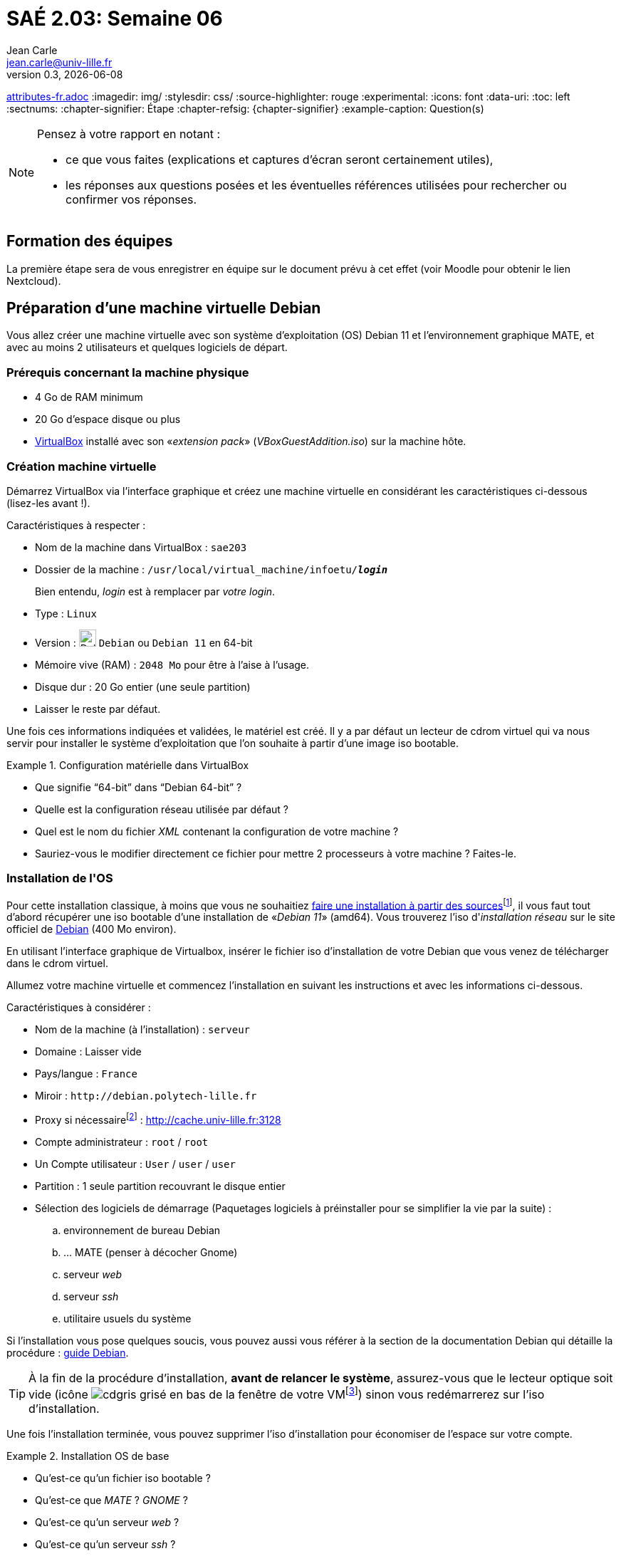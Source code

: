 = SAÉ 2.03: Semaine 06
Jean Carle <jean.carle@univ-lille.fr>
v0.3, {localdate}
:description: Semaine 1
:doctype: article
:encoding: utf-8
:lang: fr
ifdef::lang[include::attributes-{lang}.adoc[]]
:imagedir: img/
:stylesdir: css/
:source-highlighter: rouge
:experimental:
:icons: font
:data-uri:
:toc: left
:sectnums:
:chapter-signifier: Étape
:chapter-refsig: {chapter-signifier}
:example-caption: Question(s)
ifdef::backend-pdf[]
:pdf-themesdir: themes
:pdf-theme: sae203_2023
:pdf-fontsdir: fonts,GEM_FONTS_DIR
:pdf-page-margin: [15mm, 12mm]
endif::[]

====
[NOTE]
--
.Pensez à votre rapport en notant :
- ce que vous faites (explications et captures d'écran seront certainement utiles), 
- les réponses aux questions posées et les éventuelles références utilisées pour rechercher ou confirmer vos réponses. 
--
====

[[etape0, formation des équipes]]
==  Formation des ((équipes))

La première étape sera de vous enregistrer en équipe sur le document prévu à cet effet (voir Moodle pour obtenir le lien Nextcloud).


[[etape1, Préparation VM Debian]]
==  Préparation d'une machine ((virtuelle)) Debian

Vous allez créer une machine virtuelle avec son système d'exploitation (OS) Debian 11 et l'environnement graphique MATE, et avec au moins 2 utilisateurs et quelques logiciels de départ.


=== Prérequis concernant la machine physique
- 4 Go de RAM minimum
- 20 Go d'espace disque ou plus
- https://www.virtualbox.org/wiki/Downloads[((VirtualBox))] installé avec son «_extension pack_» (_VBoxGuestAddition.iso_) sur la machine hôte.

[[new-host]]
=== Création machine ((virtuelle))

Démarrez ((VirtualBox)) via l'interface graphique et créez une machine virtuelle en considérant les caractéristiques ci-dessous (lisez-les avant !).

.Caractéristiques à respecter :
- Nom de la machine dans VirtualBox : `sae203`
- Dossier de la machine : `/usr/local/virtual_machine/infoetu/__**login**__`
+
[small]#Bien entendu, _login_ est à remplacer par _votre login_.#
- Type : `Linux`
- Version : image:{imagedir}/logos/debian64.png[Debian64, width=24, pdfwidth=18px] ((`Debian`)) ou `Debian 11` en 64-bit
- ((Mémoire vive)) (RAM) : `2048 Mo` pour être à l'aise à l'usage.
- Disque dur : 20 Go entier (une seule ((partition)))
- Laisser le reste par défaut.

Une fois ces informations indiquées et validées, le matériel est créé. Il y a par défaut un lecteur de cdrom virtuel qui va nous servir pour installer le système d'exploitation que l'on souhaite à partir d'une ((image)) ((iso)) ((boot))able.

.Configuration matérielle dans VirtualBox (((Questions)))
====
* Que signifie "`64-bit`" dans "`Debian 64-bit`" ?
* Quelle est la configuration réseau utilisée par défaut ?
* Quel est le nom du fichier _((XML))_ contenant la configuration de votre machine ?
* Sauriez-vous le modifier directement ce fichier pour mettre 2 processeurs à votre machine ? Faites-le.
// * Quelle(s) ligne(s) de commande pour créer la même machine en ligne de commande ?
====

[[os-install,OS-Install]]
=== Installation de l'((OS))

Pour cette installation classique, à moins que vous ne souhaitiez https://www.fr.linuxfromscratch.org/[faire une installation à partir des sources]footnote:[Vous n'avez pas le temps, mais ce serait un bon moyen d'en apprendre beaucoup sur le fonctionnement des machines et des systèmes d'exploitations], il vous faut tout d'abord récupérer une iso bootable d'une installation de «_Debian 11_» (amd64). Vous trouverez l'iso d'_installation réseau_ sur le site officiel de https://www.debian.org[((Debian))] (400 Mo environ). 

En utilisant l'interface graphique de Virtualbox, insérer le fichier iso d'installation de votre Debian que vous venez de télécharger dans le cdrom virtuel.

Allumez votre machine virtuelle et commencez l'installation en suivant les instructions et avec les informations ci-dessous.

.Caractéristiques à considérer :
* Nom de la machine (à l'installation) : `serveur`
* Domaine : Laisser vide
* Pays/langue : `France`
* Miroir : `+http://debian.polytech-lille.fr+`
* ((Proxy)) si nécessairefootnote:[Uniquement si vous faites l'installation depuis le réseau de l'université.] : http://cache.univ-lille.fr:3128
* Compte administrateur : `root` / `root`
* Un Compte utilisateur : `User` / `user` / `user`
* Partition : 1 seule partition recouvrant le disque entier
* Sélection des logiciels de démarrage (Paquetages logiciels à préinstaller pour se simplifier la vie par la suite) :
.. environnement de bureau ((Debian))
.. ... ((MATE)) (penser à décocher ((Gnome)))
.. ((serveur)) _web_
.. serveur _ssh_
.. utilitaire usuels du système

Si l'installation vous pose quelques soucis, vous pouvez aussi vous référer à la section de la documentation Debian qui détaille la procédure : https://www.debian.org/doc/manuals/debian-handbook/sect.installation-steps.fr.html[guide Debian].

TIP: À la fin de la procédure d'installation, *avant de relancer le système*, assurez-vous que le lecteur optique soit vide (icône image:{imagedir}/cdgris.png[] grisé en bas de la fenêtre de votre VMfootnote:[VM = Machine virtuelle, on parle aussi de machine invitée par opposition à la machine hôte (celle qui invite/reçoit).]) sinon vous redémarrerez sur l'iso d'installation.

Une fois l'installation terminée, vous pouvez supprimer l'iso d'installation pour économiser de l'espace sur votre compte.

.Installation OS de base (((Questions)))
====
* Qu'est-ce qu'un fichier ((iso)) ((boot))able ?
* Qu'est-ce que _((MATE))_ ? _((GNOME))_ ?
* Qu'est-ce qu'un ((serveur)) _web_ ?
* Qu'est-ce qu'un serveur _ssh_ ?
* (((proxy)))Qu'est-ce qu'un serveur ((_mandataire_)) ?
====

// <<<

[[etape2, Préparation du système]]
== Préparation du système

=== Accès `sudo` pour _user_

(((sudo)))
Cela va nous simplifier la gestion du système, mais dans la vraie vie ce n'est pas obligatoire et cela peut être considéré comme une fragilité.

.Suivez ces étapes :
- Passer en mode console : kbd:[Ctrl+Alt+F1] (si cela vous met en pleine écran, vous n'êtes pas dans la console de la machine virtuelle)
- Se connecter en rootfootnote:[Si vous avez eu un souci pour passer en mode console, écrivez la commande `su -` et donnez le mot de passe _root_ comme mot de passe] : login = `_root_` et mot de passe = `_root_`

Ajouter le groupe `sudo` à votre principal :: (pensez à indiquer dans le rapport la commande utilisée pour faire cette action)

Recharger votre session. Vous pouvez maintenant utiliser la commande `sudo` avec le compte  _user_.

.((sudo)) (((Questions)))
====
Comment peux-ton savoir à quels groupes appartient l'utilisateur _user_ ?
====


=== Installation des suppléments invités

Pour ajouter les ((suppléments invités)), nous allons devoir compiler des programmes. Il nous faut donc des outils de compilation et les fichiers d'en-têtes du noyaux linux utilisé :

.Suivez ces étapes :
. Insérer le cd des suppléments : menu:Périphériques[Insérer l'image CD des additions invités…]
+ 
image:{imagedir}/tuto_addons1.png[addons, title="Ajout des \"suppléments\"", width=40%, pdfwidth=40%]


. Monter le CD
+
`((sudo)) mount /dev/cdrom /mnt`


. Installer les suppléments :
+
`sudo /mnt/VBoxLinuxAdditions.run`

. Rebooter et connecter-vous avec le compte _user_ pour prendre en compte les suppléments. Redimensionnez votre fenêtre pour vérifier que cela a bien fonctionné.

Votre machine est maintenant prête pour une utilisation confortable.

TIP: C'est le moment de prendre un instantané afin de pouvoir repartir d'une version propre et complète de votre système en cas de problèmes par la suite.

.Suppléments invités (((Questions)))
====
* Quel est la version du ((noyau)) _Linux_ utilisé par votre VM ? N'oubliez pas, comme pour toutes les questions, de justifier votre réponse.
* À quoi servent les suppléments invités ? Donner 2 principales raisons de les installer.
* À quoi sert la commande `((mount))` (dans notre cas de figure et dans le cas général) ?
====


=== Précision sur le Proxy

(((Proxy)))
De manière générale, vous aurez à utiliser un proxy quand vous êtes au sein de l'université et pas à l'extérieure. En fait vous pourriez tout à fait utiliser un proxy tout le temps  mais pas toujours celui de l'université (pour des raisons de sécurité, de traçage des données en transit …).

.Détaillons plusieurs situations :

* *À l'installation* : Vous l'avez déjà fait dans le <<os-install, chapitre précédent>>. 
* *Pour un logiciel particulier* : Certains logiciels peuvent gérer eux-même un proxy pour leur propre usage. Voici quelques exemples
+
[horizontal]
((apt)):: Le proxy se place dans le fichier `/etc/apt/apt.conf` ou dans le répertoire `/etc/apt/apt.conf.d/` (avec un fichier de nom quelconque). C'est ce qui est utilisé lors de l'installation de base. Le contenu doit bien sûr respecter un format particulier : `Acquire::http::proxy "http://cache.univ-lille.fr:3128";`. Détails ici : https://www.debian.org/doc/manuals/debian-handbook/sect.apt-get.fr.html#sect.apt-config[Options de configuration apt]

((git)):: La commande _git_ peut elle aussi utiliser un proxy spécifique qui pourra être placé par exemple dans la configuration globale avec la commande `git config --global http.proxy http://cache.univ-lille.fr:3128`footnote:[ou directement dans le fichier `~/.gitconfig` section [http]). Détails ici : https://git-scm.com/docs/git-config#Documentation/git-config.txt-httpproxy[it paramètre _http.proxy_].

* *Pour une configuration générale* :
+
--
* *((Terminal))* (v1) : Via les variables d'environnement du terminal : 
+
[source, shell]
----
    export http_proxy=http://cache.univ-lille.fr:3128
    export https_proxy=$http_proxy
----

* *Terminal* (v2) : Ajouter la ligne précédente dans votre fichier `$HOME/.bashrc` afin d'éviter d’avoir à la saisir à chaque fois.
--
+
Pour désactiver le proxy, dans les deux cas il vous suffit d'écrire : `unset http_proxy` en ligne de commande.

* *Via MATE* : La configuration se trouve dans le menu "`menu:Système[Préférences, Internet et réseau, Serveur mandataire]`". Mettez la même url pour _HTTP_ et _HTTP sécurisé_.
+
Pour le désactiver, il vous suffira de cocher l'option "`Connexion directe à Internet`" au même endroit.

// // Ajout index
// ifdef::backend-pdf[]
// <<<

// [index]
// == Index
// endif::[]
